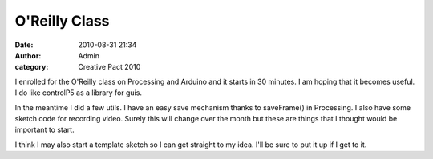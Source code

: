 O'Reilly Class
##############
:date: 2010-08-31 21:34
:author: Admin
:category: Creative Pact 2010

I enrolled for the O'Reilly class on Processing and Arduino and it
starts in 30 minutes. I am hoping that it becomes useful. I do like
controlP5 as a library for guis.

In the meantime I did a few utils. I have an easy save mechanism thanks
to saveFrame() in Processing. I also have some sketch code for recording
video. Surely this will change over the month but these are things that
I thought would be important to start.

I think I may also start a template sketch so I can get straight to my
idea. I'll be sure to put it up if I get to it.

.. gist:: drart/8461410 SketchRecorderFramework.pde

.. raw:: html -- terrible hack for now

    <script src="/theme/js/prism.js"></script>

    <script>
    let codes = document.getElementsByTagName("pre");
    for( let i = 0; i < codes.length; i++){
        codes[i].innerHTML = Prism.highlight(codes[i].innerText, Prism.languages.processing);
    }
    </script>
